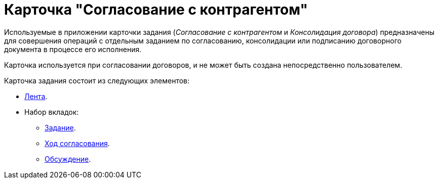 = Карточка "Согласование с контрагентом"

Используемые в приложении карточки задания (_Согласование с контрагентом_ и _Консолидация договора_) предназначены для совершения операций с отдельным заданием по согласованию, консолидации или подписанию договорного документа в процессе его исполнения.

Карточка используется при согласовании договоров, и не может быть создана непосредственно пользователем.

.Карточка задания состоит из следующих элементов:
* xref:dm-cards/partner-approval/ribbon.adoc[Лента].
* Набор вкладок:
** xref:dm-cards/partner-approval/task-tab.adoc[Задание].
** xref:dm-cards/partner-approval/progress-tab.adoc[Ход согласования].
** xref:dm-cards/partner-approval/discussion-tab.adoc[Обсуждение].
